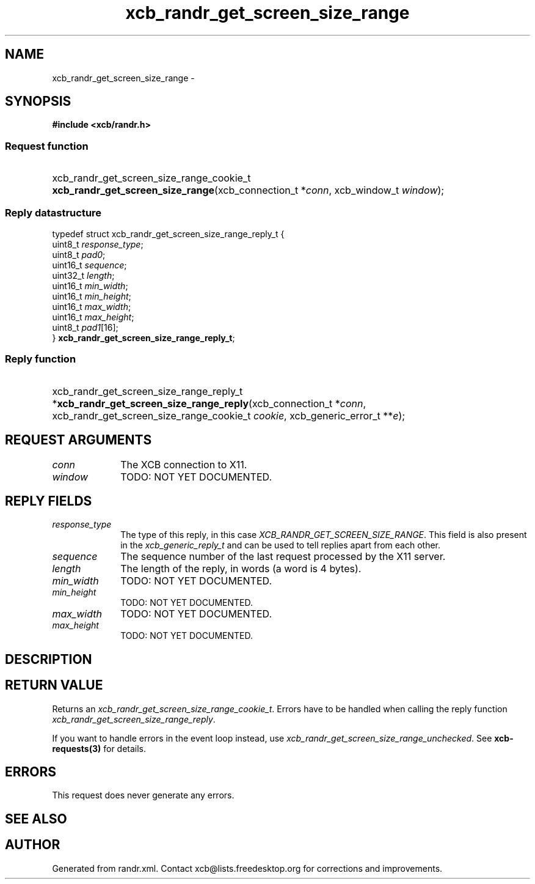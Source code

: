 .TH xcb_randr_get_screen_size_range 3  "libxcb 1.16.1" "X Version 11" "XCB Requests"
.ad l
.SH NAME
xcb_randr_get_screen_size_range \- 
.SH SYNOPSIS
.hy 0
.B #include <xcb/randr.h>
.SS Request function
.HP
xcb_randr_get_screen_size_range_cookie_t \fBxcb_randr_get_screen_size_range\fP(xcb_connection_t\ *\fIconn\fP, xcb_window_t\ \fIwindow\fP);
.PP
.SS Reply datastructure
.nf
.sp
typedef struct xcb_randr_get_screen_size_range_reply_t {
    uint8_t  \fIresponse_type\fP;
    uint8_t  \fIpad0\fP;
    uint16_t \fIsequence\fP;
    uint32_t \fIlength\fP;
    uint16_t \fImin_width\fP;
    uint16_t \fImin_height\fP;
    uint16_t \fImax_width\fP;
    uint16_t \fImax_height\fP;
    uint8_t  \fIpad1\fP[16];
} \fBxcb_randr_get_screen_size_range_reply_t\fP;
.fi
.SS Reply function
.HP
xcb_randr_get_screen_size_range_reply_t *\fBxcb_randr_get_screen_size_range_reply\fP(xcb_connection_t\ *\fIconn\fP, xcb_randr_get_screen_size_range_cookie_t\ \fIcookie\fP, xcb_generic_error_t\ **\fIe\fP);
.br
.hy 1
.SH REQUEST ARGUMENTS
.IP \fIconn\fP 1i
The XCB connection to X11.
.IP \fIwindow\fP 1i
TODO: NOT YET DOCUMENTED.
.SH REPLY FIELDS
.IP \fIresponse_type\fP 1i
The type of this reply, in this case \fIXCB_RANDR_GET_SCREEN_SIZE_RANGE\fP. This field is also present in the \fIxcb_generic_reply_t\fP and can be used to tell replies apart from each other.
.IP \fIsequence\fP 1i
The sequence number of the last request processed by the X11 server.
.IP \fIlength\fP 1i
The length of the reply, in words (a word is 4 bytes).
.IP \fImin_width\fP 1i
TODO: NOT YET DOCUMENTED.
.IP \fImin_height\fP 1i
TODO: NOT YET DOCUMENTED.
.IP \fImax_width\fP 1i
TODO: NOT YET DOCUMENTED.
.IP \fImax_height\fP 1i
TODO: NOT YET DOCUMENTED.
.SH DESCRIPTION
.SH RETURN VALUE
Returns an \fIxcb_randr_get_screen_size_range_cookie_t\fP. Errors have to be handled when calling the reply function \fIxcb_randr_get_screen_size_range_reply\fP.

If you want to handle errors in the event loop instead, use \fIxcb_randr_get_screen_size_range_unchecked\fP. See \fBxcb-requests(3)\fP for details.
.SH ERRORS
This request does never generate any errors.
.SH SEE ALSO
.SH AUTHOR
Generated from randr.xml. Contact xcb@lists.freedesktop.org for corrections and improvements.
